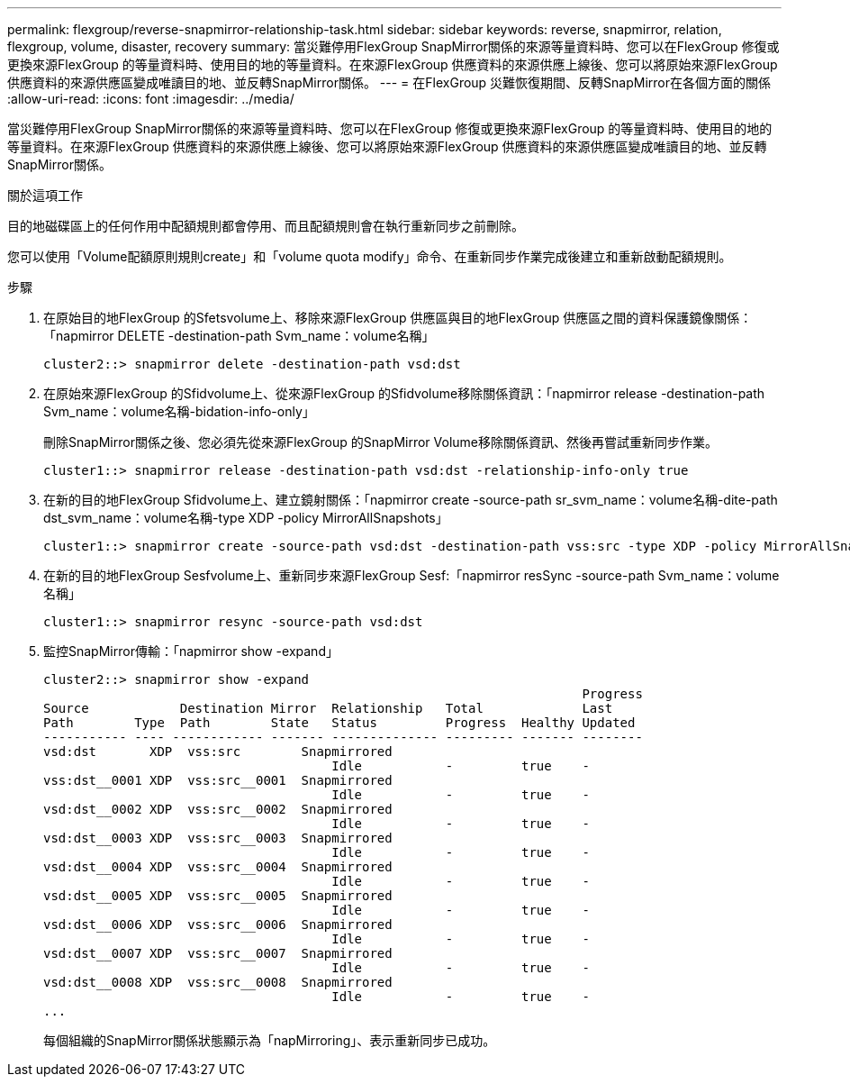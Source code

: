 ---
permalink: flexgroup/reverse-snapmirror-relationship-task.html 
sidebar: sidebar 
keywords: reverse, snapmirror, relation, flexgroup, volume, disaster, recovery 
summary: 當災難停用FlexGroup SnapMirror關係的來源等量資料時、您可以在FlexGroup 修復或更換來源FlexGroup 的等量資料時、使用目的地的等量資料。在來源FlexGroup 供應資料的來源供應上線後、您可以將原始來源FlexGroup 供應資料的來源供應區變成唯讀目的地、並反轉SnapMirror關係。 
---
= 在FlexGroup 災難恢復期間、反轉SnapMirror在各個方面的關係
:allow-uri-read: 
:icons: font
:imagesdir: ../media/


[role="lead"]
當災難停用FlexGroup SnapMirror關係的來源等量資料時、您可以在FlexGroup 修復或更換來源FlexGroup 的等量資料時、使用目的地的等量資料。在來源FlexGroup 供應資料的來源供應上線後、您可以將原始來源FlexGroup 供應資料的來源供應區變成唯讀目的地、並反轉SnapMirror關係。

.關於這項工作
目的地磁碟區上的任何作用中配額規則都會停用、而且配額規則會在執行重新同步之前刪除。

您可以使用「Volume配額原則規則create」和「volume quota modify」命令、在重新同步作業完成後建立和重新啟動配額規則。

.步驟
. 在原始目的地FlexGroup 的Sfetsvolume上、移除來源FlexGroup 供應區與目的地FlexGroup 供應區之間的資料保護鏡像關係：「napmirror DELETE -destination-path Svm_name：volume名稱」
+
[listing]
----
cluster2::> snapmirror delete -destination-path vsd:dst
----
. 在原始來源FlexGroup 的Sfidvolume上、從來源FlexGroup 的Sfidvolume移除關係資訊：「napmirror release -destination-path Svm_name：volume名稱-bidation-info-only」
+
刪除SnapMirror關係之後、您必須先從來源FlexGroup 的SnapMirror Volume移除關係資訊、然後再嘗試重新同步作業。

+
[listing]
----
cluster1::> snapmirror release -destination-path vsd:dst -relationship-info-only true
----
. 在新的目的地FlexGroup Sfidvolume上、建立鏡射關係：「napmirror create -source-path sr_svm_name：volume名稱-dite-path dst_svm_name：volume名稱-type XDP -policy MirrorAllSnapshots」
+
[listing]
----
cluster1::> snapmirror create -source-path vsd:dst -destination-path vss:src -type XDP -policy MirrorAllSnapshots
----
. 在新的目的地FlexGroup Sesfvolume上、重新同步來源FlexGroup Sesf:「napmirror resSync -source-path Svm_name：volume名稱」
+
[listing]
----
cluster1::> snapmirror resync -source-path vsd:dst
----
. 監控SnapMirror傳輸：「napmirror show -expand」
+
[listing]
----
cluster2::> snapmirror show -expand
                                                                       Progress
Source            Destination Mirror  Relationship   Total             Last
Path        Type  Path        State   Status         Progress  Healthy Updated
----------- ---- ------------ ------- -------------- --------- ------- --------
vsd:dst       XDP  vss:src        Snapmirrored
                                      Idle           -         true    -
vss:dst__0001 XDP  vss:src__0001  Snapmirrored
                                      Idle           -         true    -
vsd:dst__0002 XDP  vss:src__0002  Snapmirrored
                                      Idle           -         true    -
vsd:dst__0003 XDP  vss:src__0003  Snapmirrored
                                      Idle           -         true    -
vsd:dst__0004 XDP  vss:src__0004  Snapmirrored
                                      Idle           -         true    -
vsd:dst__0005 XDP  vss:src__0005  Snapmirrored
                                      Idle           -         true    -
vsd:dst__0006 XDP  vss:src__0006  Snapmirrored
                                      Idle           -         true    -
vsd:dst__0007 XDP  vss:src__0007  Snapmirrored
                                      Idle           -         true    -
vsd:dst__0008 XDP  vss:src__0008  Snapmirrored
                                      Idle           -         true    -
...
----
+
每個組織的SnapMirror關係狀態顯示為「napMirroring」、表示重新同步已成功。


